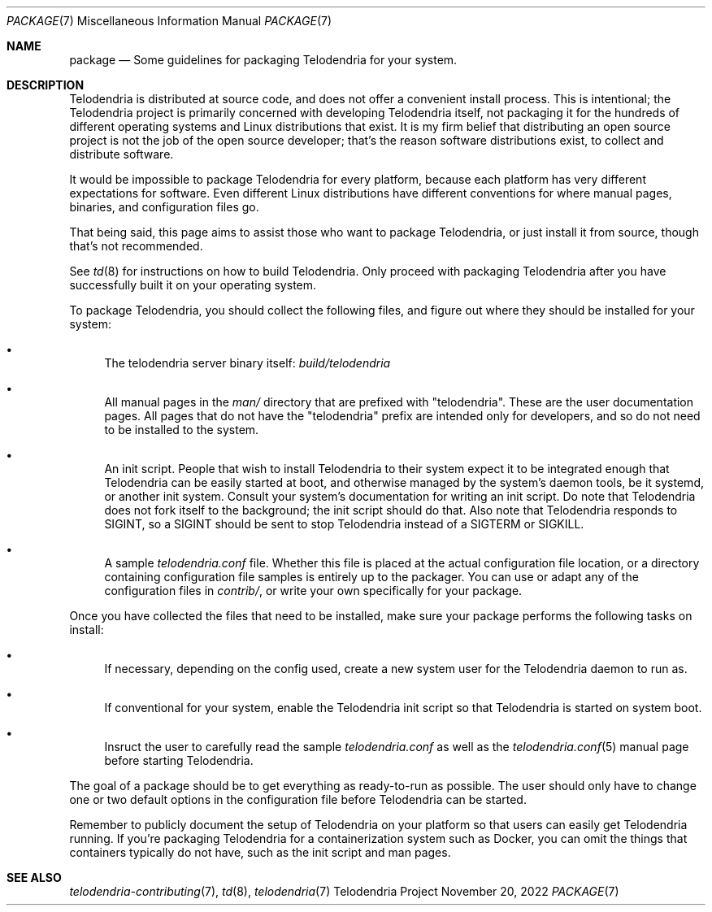 .Dd $Mdocdate: November 20 2022 $
.Dt PACKAGE 7
.Os Telodendria Project
.Sh NAME
.Nm package
.Nd Some guidelines for packaging Telodendria for your system.
.Sh DESCRIPTION
.Pp
Telodendria is distributed at source code, and does not offer a convenient
install process. This is intentional; the Telodendria project is primarily
concerned with developing Telodendria itself, not packaging it for the
hundreds of different operating systems and Linux distributions that exist.
It is my firm belief that distributing an open source project is not the
job of the open source developer; that's the reason software distributions
exist, to collect and distribute software.
.Pp
It would be impossible to package Telodendria for every platform, because
each platform has very different expectations for software. Even different
Linux distributions have different conventions for where manual pages,
binaries, and configuration files go.
.Pp
That being said, this page aims to assist those who want to package
Telodendria, or just install it from source, though that's not recommended.
.Pp
See
.Xr td 8
for instructions on how to build Telodendria. Only proceed with packaging
Telodendria after you have successfully built it on your operating system.
.Pp
To package Telodendria, you should collect the following files, and figure
out where they should be installed for your system:
.Bl -bullet
.It
The telodendria server binary itself:
.Pa build/telodendria
.It
All manual pages in the
.Pa man/
directory that are prefixed with "telodendria". These are the user documentation
pages. All pages that do not have the "telodendria" prefix are intended only
for developers, and so do not need to be installed to the system.
.It
An init script. People that wish to install Telodendria to their system
expect it to be integrated enough that Telodendria can be easily started at
boot, and otherwise managed by the system's daemon tools, be it systemd, or
another init system. Consult your system's documentation for writing an
init script. Do note that Telodendria does not fork itself to the background;
the init script should do that. Also note that Telodendria responds to SIGINT,
so a SIGINT should be sent to stop Telodendria instead of a SIGTERM or SIGKILL.
.It
A sample
.Pa telodendria.conf
file. Whether this file is placed at the actual configuration file location,
or a directory containing configuration file samples is entirely up to the
packager. You can use or adapt any of the configuration files in
.Pa contrib/ ,
or write your own specifically for your package.
.El
.Pp
Once you have collected the files that need to be installed, make sure your
package performs the following tasks on install:
.Bl -bullet
.It
If necessary, depending on the config used, create a new system user for
the Telodendria daemon to run as.
.It
If conventional for your system, enable the Telodendria init script so
that Telodendria is started on system boot.
.It
Insruct the user to carefully read the sample
.Pa telodendria.conf
as well as the
.Xr telodendria.conf 5
manual page before starting Telodendria.
.El
.Pp
The goal of a package should be to get everything as ready-to-run as possible.
The user should only have to change one or two default options in the configuration
file before Telodendria can be started.
.Pp
Remember to publicly document the setup of Telodendria on your platform so
that users can easily get Telodendria running. If you're packaging Telodendria
for a containerization system such as Docker, you can omit the things that
containers typically do not have, such as the init script and man pages.
.Sh SEE ALSO
.Xr telodendria-contributing 7 ,
.Xr td 8 ,
.Xr telodendria 7
